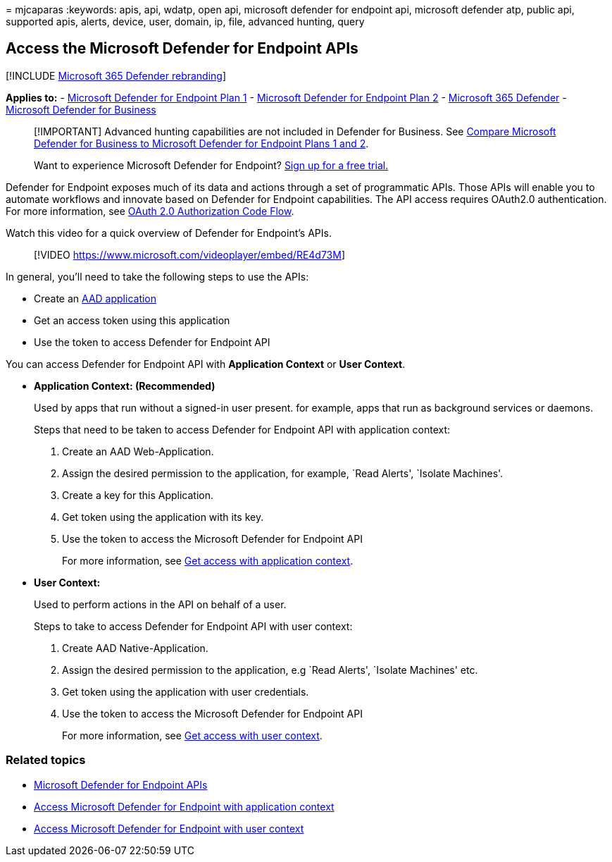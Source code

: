 = 
mjcaparas
:keywords: apis, api, wdatp, open api, microsoft defender for endpoint
api, microsoft defender atp, public api, supported apis, alerts, device,
user, domain, ip, file, advanced hunting, query

== Access the Microsoft Defender for Endpoint APIs

{empty}[!INCLUDE link:../../includes/microsoft-defender.md[Microsoft 365
Defender rebranding]]

*Applies to:* -
https://go.microsoft.com/fwlink/p/?linkid=2154037[Microsoft Defender for
Endpoint Plan 1] -
https://go.microsoft.com/fwlink/p/?linkid=2154037[Microsoft Defender for
Endpoint Plan 2] -
https://go.microsoft.com/fwlink/?linkid=2118804[Microsoft 365 Defender]
- link:../defender-business/index.yml[Microsoft Defender for Business]

____
[!IMPORTANT] Advanced hunting capabilities are not included in Defender
for Business. See
link:../defender-business/compare-mdb-m365-plans.md#compare-microsoft-defender-for-business-to-microsoft-defender-for-endpoint-plans-1-and-2[Compare
Microsoft Defender for Business to Microsoft Defender for Endpoint Plans
1 and 2].
____

____
Want to experience Microsoft Defender for Endpoint?
https://signup.microsoft.com/create-account/signup?products=7f379fee-c4f9-4278-b0a1-e4c8c2fcdf7e&ru=https://aka.ms/MDEp2OpenTrial?ocid=docs-wdatp-exposedapis-abovefoldlink[Sign
up for a free trial.]
____

Defender for Endpoint exposes much of its data and actions through a set
of programmatic APIs. Those APIs will enable you to automate workflows
and innovate based on Defender for Endpoint capabilities. The API access
requires OAuth2.0 authentication. For more information, see
link:/azure/active-directory/develop/active-directory-v2-protocols-oauth-code[OAuth
2.0 Authorization Code Flow].

Watch this video for a quick overview of Defender for Endpoint’s APIs.

____
{empty}[!VIDEO https://www.microsoft.com/videoplayer/embed/RE4d73M]
____

In general, you’ll need to take the following steps to use the APIs:

* Create an
link:/microsoft-365/security/defender-endpoint/exposed-apis-create-app-nativeapp[AAD
application]
* Get an access token using this application
* Use the token to access Defender for Endpoint API

You can access Defender for Endpoint API with *Application Context* or
*User Context*.

* *Application Context: (Recommended)*
+
Used by apps that run without a signed-in user present. for example,
apps that run as background services or daemons.
+
Steps that need to be taken to access Defender for Endpoint API with
application context:
[arabic]
. Create an AAD Web-Application.
. Assign the desired permission to the application, for example, `Read
Alerts', `Isolate Machines'.
. Create a key for this Application.
. Get token using the application with its key.
. Use the token to access the Microsoft Defender for Endpoint API
+
For more information, see link:exposed-apis-create-app-webapp.md[Get
access with application context].
* *User Context:*
+
Used to perform actions in the API on behalf of a user.
+
Steps to take to access Defender for Endpoint API with user context:
[arabic]
. Create AAD Native-Application.
. Assign the desired permission to the application, e.g `Read Alerts',
`Isolate Machines' etc.
. Get token using the application with user credentials.
. Use the token to access the Microsoft Defender for Endpoint API
+
For more information, see link:exposed-apis-create-app-nativeapp.md[Get
access with user context].

=== Related topics

* link:exposed-apis-list.md[Microsoft Defender for Endpoint APIs]
* link:exposed-apis-create-app-webapp.md[Access Microsoft Defender for
Endpoint with application context]
* link:exposed-apis-create-app-nativeapp.md[Access Microsoft Defender
for Endpoint with user context]
